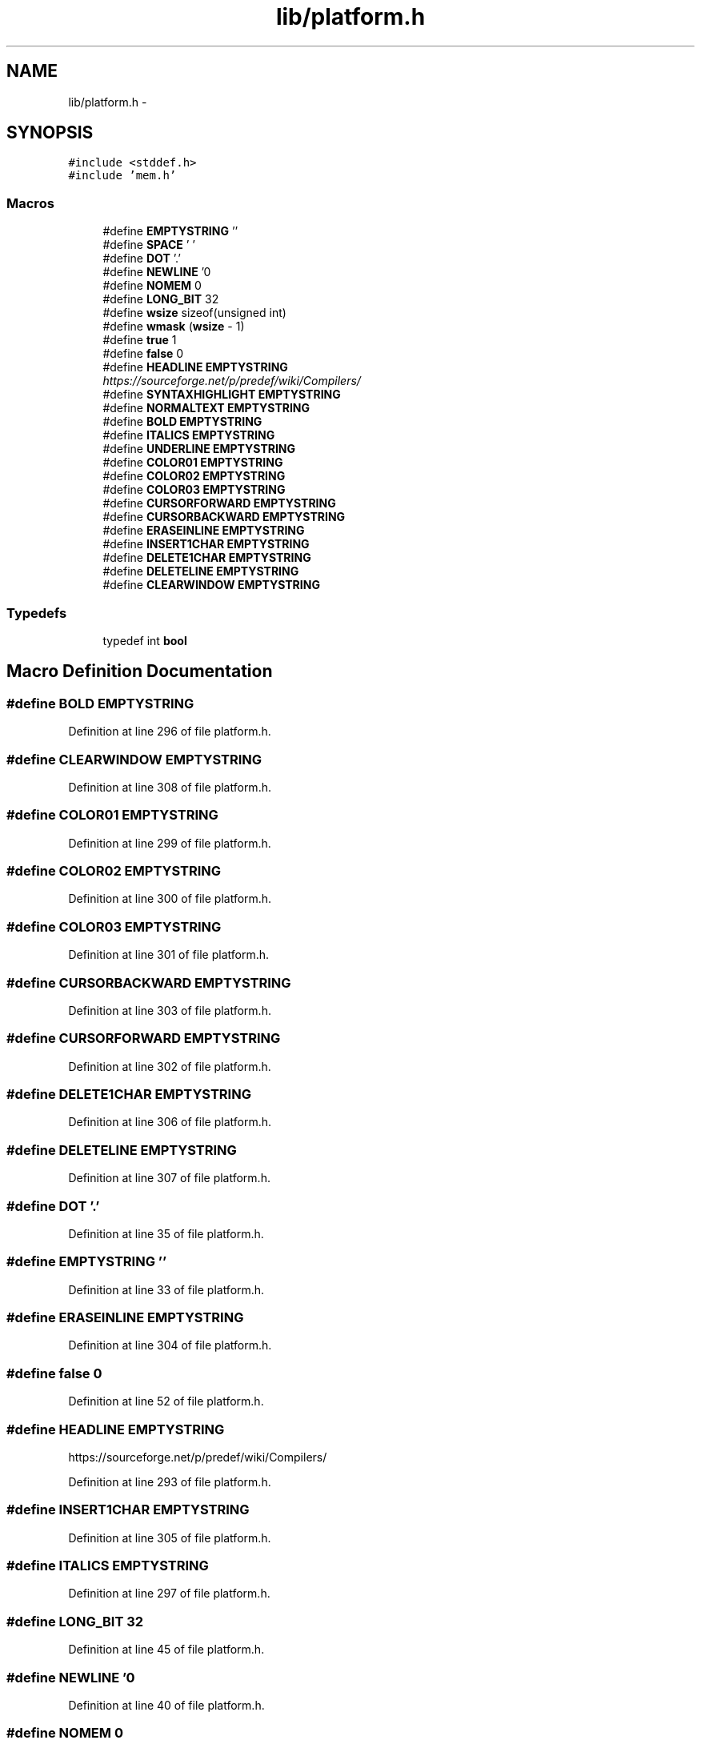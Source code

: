 .TH "lib/platform.h" 3 "Thu Jan 19 2017" "Version 1.6.0" "amath" \" -*- nroff -*-
.ad l
.nh
.SH NAME
lib/platform.h \- 
.SH SYNOPSIS
.br
.PP
\fC#include <stddef\&.h>\fP
.br
\fC#include 'mem\&.h'\fP
.br

.SS "Macros"

.in +1c
.ti -1c
.RI "#define \fBEMPTYSTRING\fP   ''"
.br
.ti -1c
.RI "#define \fBSPACE\fP   ' '"
.br
.ti -1c
.RI "#define \fBDOT\fP   '\&.'"
.br
.ti -1c
.RI "#define \fBNEWLINE\fP   '\\n'"
.br
.ti -1c
.RI "#define \fBNOMEM\fP   0"
.br
.ti -1c
.RI "#define \fBLONG_BIT\fP   32"
.br
.ti -1c
.RI "#define \fBwsize\fP   sizeof(unsigned int)"
.br
.ti -1c
.RI "#define \fBwmask\fP   (\fBwsize\fP \- 1)"
.br
.ti -1c
.RI "#define \fBtrue\fP   1"
.br
.ti -1c
.RI "#define \fBfalse\fP   0"
.br
.ti -1c
.RI "#define \fBHEADLINE\fP   \fBEMPTYSTRING\fP"
.br
.RI "\fIhttps://sourceforge.net/p/predef/wiki/Compilers/ \fP"
.ti -1c
.RI "#define \fBSYNTAXHIGHLIGHT\fP   \fBEMPTYSTRING\fP"
.br
.ti -1c
.RI "#define \fBNORMALTEXT\fP   \fBEMPTYSTRING\fP"
.br
.ti -1c
.RI "#define \fBBOLD\fP   \fBEMPTYSTRING\fP"
.br
.ti -1c
.RI "#define \fBITALICS\fP   \fBEMPTYSTRING\fP"
.br
.ti -1c
.RI "#define \fBUNDERLINE\fP   \fBEMPTYSTRING\fP"
.br
.ti -1c
.RI "#define \fBCOLOR01\fP   \fBEMPTYSTRING\fP"
.br
.ti -1c
.RI "#define \fBCOLOR02\fP   \fBEMPTYSTRING\fP"
.br
.ti -1c
.RI "#define \fBCOLOR03\fP   \fBEMPTYSTRING\fP"
.br
.ti -1c
.RI "#define \fBCURSORFORWARD\fP   \fBEMPTYSTRING\fP"
.br
.ti -1c
.RI "#define \fBCURSORBACKWARD\fP   \fBEMPTYSTRING\fP"
.br
.ti -1c
.RI "#define \fBERASEINLINE\fP   \fBEMPTYSTRING\fP"
.br
.ti -1c
.RI "#define \fBINSERT1CHAR\fP   \fBEMPTYSTRING\fP"
.br
.ti -1c
.RI "#define \fBDELETE1CHAR\fP   \fBEMPTYSTRING\fP"
.br
.ti -1c
.RI "#define \fBDELETELINE\fP   \fBEMPTYSTRING\fP"
.br
.ti -1c
.RI "#define \fBCLEARWINDOW\fP   \fBEMPTYSTRING\fP"
.br
.in -1c
.SS "Typedefs"

.in +1c
.ti -1c
.RI "typedef int \fBbool\fP"
.br
.in -1c
.SH "Macro Definition Documentation"
.PP 
.SS "#define BOLD   \fBEMPTYSTRING\fP"

.PP
Definition at line 296 of file platform\&.h\&.
.SS "#define CLEARWINDOW   \fBEMPTYSTRING\fP"

.PP
Definition at line 308 of file platform\&.h\&.
.SS "#define COLOR01   \fBEMPTYSTRING\fP"

.PP
Definition at line 299 of file platform\&.h\&.
.SS "#define COLOR02   \fBEMPTYSTRING\fP"

.PP
Definition at line 300 of file platform\&.h\&.
.SS "#define COLOR03   \fBEMPTYSTRING\fP"

.PP
Definition at line 301 of file platform\&.h\&.
.SS "#define CURSORBACKWARD   \fBEMPTYSTRING\fP"

.PP
Definition at line 303 of file platform\&.h\&.
.SS "#define CURSORFORWARD   \fBEMPTYSTRING\fP"

.PP
Definition at line 302 of file platform\&.h\&.
.SS "#define DELETE1CHAR   \fBEMPTYSTRING\fP"

.PP
Definition at line 306 of file platform\&.h\&.
.SS "#define DELETELINE   \fBEMPTYSTRING\fP"

.PP
Definition at line 307 of file platform\&.h\&.
.SS "#define DOT   '\&.'"

.PP
Definition at line 35 of file platform\&.h\&.
.SS "#define EMPTYSTRING   ''"

.PP
Definition at line 33 of file platform\&.h\&.
.SS "#define ERASEINLINE   \fBEMPTYSTRING\fP"

.PP
Definition at line 304 of file platform\&.h\&.
.SS "#define false   0"

.PP
Definition at line 52 of file platform\&.h\&.
.SS "#define HEADLINE   \fBEMPTYSTRING\fP"

.PP
https://sourceforge.net/p/predef/wiki/Compilers/ 
.PP
Definition at line 293 of file platform\&.h\&.
.SS "#define INSERT1CHAR   \fBEMPTYSTRING\fP"

.PP
Definition at line 305 of file platform\&.h\&.
.SS "#define ITALICS   \fBEMPTYSTRING\fP"

.PP
Definition at line 297 of file platform\&.h\&.
.SS "#define LONG_BIT   32"

.PP
Definition at line 45 of file platform\&.h\&.
.SS "#define NEWLINE   '\\n'"

.PP
Definition at line 40 of file platform\&.h\&.
.SS "#define NOMEM   0"

.PP
Definition at line 43 of file platform\&.h\&.
.SS "#define NORMALTEXT   \fBEMPTYSTRING\fP"

.PP
Definition at line 295 of file platform\&.h\&.
.SS "#define SPACE   ' '"

.PP
Definition at line 34 of file platform\&.h\&.
.SS "#define SYNTAXHIGHLIGHT   \fBEMPTYSTRING\fP"

.PP
Definition at line 294 of file platform\&.h\&.
.SS "#define true   1"

.PP
Definition at line 51 of file platform\&.h\&.
.SS "#define UNDERLINE   \fBEMPTYSTRING\fP"

.PP
Definition at line 298 of file platform\&.h\&.
.SS "#define wmask   (\fBwsize\fP \- 1)"

.PP
Definition at line 47 of file platform\&.h\&.
.SS "#define wsize   sizeof(unsigned int)"

.PP
Definition at line 46 of file platform\&.h\&.
.SH "Typedef Documentation"
.PP 
.SS "typedef int \fBbool\fP"

.PP
Definition at line 50 of file platform\&.h\&.
.SH "Author"
.PP 
Generated automatically by Doxygen for amath from the source code\&.
